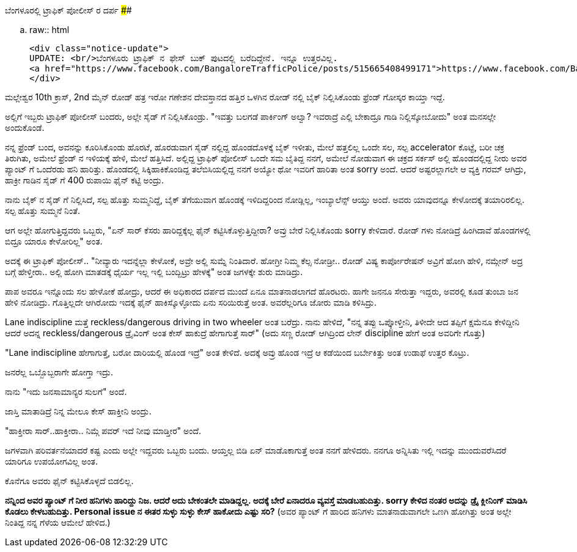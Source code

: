 ಬೆಂಗಳೂರಲ್ಲಿ ಟ್ರಾಫಿಕ್ ಪೋಲೀಸ್ ರ ದರ್ಪ
##################################

:slug: bengaloorinalli-traffic-police-darpa
:author: Aravinda VK
:date: 2013-06-23
:tags: ಕನ್ನಡ,ಟ್ರಾಫಿಕ್ ಪೋಲೀಸ್,kannadablog
:summary: ಅದಕ್ಕೆ ಬೇರೆ ಏನಾದರೂ ವ್ಯವಸ್ತೆ ಮಾಡಬಹುದಿತ್ತು. sorry ಕೇಳಿದ ನಂತರ ಅದನ್ನು ಡ್ರೈ ಕ್ಲೀನಿಂಗ್ ಮಾಡಿಸಿ ಕೊಡಲು ಕೇಳಬಹುದಿತ್ತು

.. raw:: html

    <div class="notice-update">
    UPDATE: <br/>ಬೆಂಗಳೂರು ಟ್ರಾಫಿಕ್ ನ ಫೇಸ್ ಬುಕ್ ಪುಟದಲ್ಲಿ ಬರೆದಿದ್ದೇನೆ. ಇನ್ನೂ ಉತ್ತರವಿಲ್ಲ.
    <a href="https://www.facebook.com/BangaloreTrafficPolice/posts/515665408499171">https://www.facebook.com/BangaloreTrafficPolice/posts/515665408499171</a>
    </div>

ಮಲ್ಲೇಶ್ವರ 10th ಕ್ರಾಸ್, 2nd ಮೈನ್ ರೋಡ್ ಹತ್ರ ಇರೋ ಗಣೇಶನ ದೇವಸ್ತಾನದ ಹತ್ತಿರ ಒಳಗಿನ ರೋಡ್ ನಲ್ಲಿ ಬೈಕ್ ನಿಲ್ಲಿಸಿಕೊಂಡು ಫ್ರೆಂಡ್ ಗೋಸ್ಕರ ಕಾಯ್ತಾ ಇದ್ದೆ.

ಅಲ್ಲಿಗೆ ಇಬ್ಬರು ಟ್ರಾಫಿಕ್ ಪೋಲೀಸ್ ಬಂದರು, ಅಲ್ಲೇ ಸೈಡ್ ಗೆ ನಿಲ್ಲಿಸಿಕೊಂಡ್ರು. "ಇವತ್ತು ಬಲಗಡೆ ಪಾರ್ಕಿಂಗ್ ಅಲ್ವಾ? ಇವರಾದ್ರೆ ಎಲ್ಲಿ ಬೇಕಾದ್ರೂ ಗಾಡಿ ನಿಲ್ಲಿಸ್ಕೋಬೋದು" ಅಂತ ಮನಸಲ್ಲೇ ಅಂದುಕೊಂಡೆ.

ನನ್ನ ಫ್ರೆಂಡ್ ಬಂದ, ಅವನನ್ನು ಕೂರಿಸಿಕೊಂಡು ಹೊರಟೆ, ಹೊರಡುವಾಗ ಸೈಡ್ ನಲ್ಲಿದ್ದ ಹೊಂಡದೊಳಕ್ಕೆ ಬೈಕ್ ಇಳೀತು, ಮೇಲೆ ಹತ್ತಲಿಲ್ಲ ಒಂದೇ ಸಲ, ಸಲ್ಪ accelerator ಕೊಟ್ಟೆ, ಬರೀ ಚಕ್ರ ತಿರುಗಿತು, ಅಮೇಲೆ ಫ್ರೆಂಡ್ ನ ಇಳಿಯಕ್ಕೆ ಹೇಳಿ, ಮೇಲೆ ಹತ್ತಿಸಿದೆ. ಅಲ್ಲಿದ್ದ ಟ್ರಾಫಿಕ್ ಪೋಲೀಸ್ ಒಂದೇ ಸಮ ಬೈತಿದ್ದ ನನಗೆ, ಅಮೇಲೆ ನೋಡುವಾಗ ಈ ಚಕ್ರದ ಸರ್ಕಸ್ ಅಲ್ಲಿ ಹೊಂಡದಲ್ಲಿದ್ದ ನೀರು ಅವರ ಪ್ಯಾಂಟ್ ಗೆ ಒಂದೆರಡು ಹನಿ ಹಾರಿತ್ತು. ಹೊಂಡದಲ್ಲಿ ಸಿಕ್ಕಿಹಾಕಿಕೊಂಡಿದ್ದ ತಲೆಬಿಸಿಯಲ್ಲಿದ್ದ ನನಗೆ ಅಯ್ಯೋ ಥೋ ಇವರಿಗೆ ಹಾರಿತಾ ಅಂತ sorry ಅಂದೆ. ಆದರೆ ಅಷ್ಟರಲ್ಲಾಗಲೇ ಆ ವ್ಯಕ್ತಿ ಗರಮ್ ಆಗಿದ್ರು, ಹಾಕ್ರೀ ಗಾಡಿನ ಸೈಡ್ ಗೆ 400 ರುಪಾಯಿ ಫೈನ್ ಕಟ್ಟಿ ಅಂದ್ರು.

ನಾನು ಬೈಕ್ ನ ಸೈಡ್ ಗೆ ನಿಲ್ಲಿಸಿದೆ, ಸಲ್ಪ ಹೊತ್ತು ಸುಮ್ಮನಿದ್ದೆ, ಬೈಕ್ ತೆಗೆಯುವಾಗ ಹೊಂಡಕ್ಕೆ ಇಳಿದಿದ್ದರಿಂದ ನೋಡ್ಲಿಲ್ಲ, ಇಂಬ್ಯಾಲೆನ್ಸ್ ಆಯ್ತು ಅಂದೆ. ಅವರು ಯಾವುದನ್ನೂ ಕೇಳೋದಕ್ಕೆ ತಯಾರಿರಲಿಲ್ಲ. ಸಲ್ಪ ಹೊತ್ತು ಸುಮ್ಮನೆ ನಿಂತೆ.

ಆಗ ಅಲ್ಲೇ ಹೋಗುತ್ತಿದ್ದವರು ಒಬ್ಬರು, "ಏನ್ ಸಾರ್ ಕೆಸರು ಹಾರಿದ್ದಕ್ಕೆಲ್ಲ ಫೈನ್ ಕಟ್ಟಿಸಿಕೊಳ್ಳುತ್ತಿದ್ದೀರಾ? ಅವ್ರು ಬೇರೆ ನಿಲ್ಲಿಸಿಕೊಂಡು sorry ಕೇಳಿದಾರೆ. ರೋಡ್ ಗಳು ನೋಡಿದ್ರೆ ಹಿಂಗಿದಾವೆ ಹೊಂಡಗಳಲ್ಲಿ ಬಿದ್ರೂ ಯಾರೂ ಕೇಳೋರಿಲ್ಲ" ಅಂತ.

ಅದಕ್ಕೆ ಈ ಟ್ರಾಫಿಕ್ ಪೋಲೀಸ್.. "ನೀವ್ಯಾರು ಇದನ್ನೆಲ್ಲಾ ಕೇಳೋಕೆ, ಅವ್ರೇ ಅಲ್ಲಿ ಸುಮ್ನೆ ನಿಂತಿದಾರೆ. ಹೋಗ್ರೀ ನಿಮ್ಮ ಕೆಲ್ಸ ನೋಡ್ರೀ.. ರೋಡ್ ವಿಷ್ಯ ಕಾರ್ಪೋರೇಷನ್ ಅವ್ರಿಗೆ ಹೋಗಿ ಹೇಳಿ, ನಮ್ಗೇನ್ ಅದ್ರ ಬಗ್ಗೆ ಹೇಳ್ತೀರಾ.. ಅಲ್ಲಿ ಹೋಗಿ ಮಾತಡಕ್ಕೆ ಧೈರ್ಯ ಇಲ್ಲ ಇಲ್ಲಿ ಬಂದ್ಬಿಟ್ರು ಹೇಳಕ್ಕೆ" ಅಂತ ಜಗಳಕ್ಕೇ ಶುರು ಮಾಡಿದ್ರು.

ಪಾಪ ಅವರೂ ಇನ್ನೊಂದು ಸಲ ಹೇಳೋಕೆ ಹೋದ್ರು, ಆದರೆ ಈ ಅಧಿಕಾರದ ದರ್ಪದ ಮುಂದೆ ಏನೂ ಮಾತನಾಡಲಾಗದೆ ಹೊರಟರು. ಹಾಗೇ ಜನನೂ ಸೇರುತ್ತಾ ಇದ್ದರು, ಅವರಲ್ಲಿ ಕೂಡ ತುಂಬಾ ಜನ ಹೇಳಿ ನೋಡಿದ್ರು. ಗೊತ್ತಿಲ್ಲದೇ ಆಗಿರೋದು ಇದಕ್ಕೆ ಫೈನ್ ಹಾಕಿಸ್ಕೊಳ್ಳೋದು ಏನು ಸರಿಯಿರುತ್ತೆ ಅಂತ. ಅವರೆಲ್ಲರಿಗೂ ಜೋರು ಮಾಡಿ ಕಳಿಸಿದ್ರು.

Lane indiscipline ಮತ್ತೆ reckless/dangerous driving in two wheeler ಅಂತ ಬರೆದ್ರು. ನಾನು ಹೇಳಿದೆ, "ನನ್ನ ತಪ್ಪು ಒಪ್ಕೋಳ್ತೀನಿ, ತಿಳೀದೇ ಆದ ತಪ್ಪಿಗೆ ಕ್ಷಮೆನೂ ಕೇಳಿದ್ದೀನಿ ಆದರೆ ಅದನ್ನ reckless/dangerous ಡ್ರೈವಿಂಗ್ ಅಂತ ಕೇಸ್ ಹಾಕುದ್ರೆ ಹೇಗಾಗುತ್ತೆ ಸಾರ್" (ಅದು ಸಣ್ಣ ರೋಡ್ ಆಗಿದ್ರಿಂದ ಲೇನ್ discipline ಹೇಗೆ ಅಂತ ಅವರಿಗೇ ಗೊತ್ತು)

"Lane indiscipline ಹೇಗಾಗುತ್ತೆ, ಬರೋ ದಾರಿಯಲ್ಲಿ ಹೊಂಡ ಇದ್ರೆ" ಅಂತ ಕೇಳಿದೆ. ಅದಕ್ಕೆ ಅವ್ರು ಹೊಂಡ ಇದ್ರೆ ಆ ಕಡೆಯಿಂದ ಬರ್ಬೇಕಿತ್ತು ಅಂತ ಉಡಾಫೆ ಉತ್ತರ ಕೊಟ್ರು.

ಜನರೆಲ್ಲ ಒಬ್ಬೊಬ್ಬರಾಗೇ ಹೋಗ್ತಾ ಇದ್ರು. 

ನಾನು "ಇದು ಜನಸಾಮಾನ್ಯರ ಸುಲಗೆ" ಅಂದೆ.

ಜಾಸ್ತಿ ಮಾತಾಡಿದ್ರೆ ನಿನ್ನ ಮೇಲೂ ಕೇಸ್ ಹಾಕ್ತೀನಿ ಅಂದ್ರು.

"ಹಾಕ್ತೀರಾ ಸಾರ್..ಹಾಕ್ತೀರಾ.. ನಿಮ್ಗೆ ಪವರ್ ಇದೆ ನೀವು ಮಾಡ್ತೀರ" ಅಂದೆ.

ಜಗಳವಾಗಿ ಪರಿವರ್ತನೆಯಾದರೆ ಕಷ್ಟ ಎಂದು ಅಲ್ಲೇ ಇದ್ದವರು ಒಬ್ಬರು ಬಂದು. ಆಯ್ತಲ್ಲ ಬಿಡಿ ಏನ್ ಮಾಡೊಕಾಗುತ್ತೆ ಅಂತ ನನಗೆ ಹೇಳಿದರು. ನನಗೂ ಅನ್ನಿಸಿತು ಇಲ್ಲಿ ಇದನ್ನು ಮುಂದುವರೆಸಿದರೆ ಯಾರಿಗೂ ಉಪಯೋಗವಿಲ್ಲ ಅಂತ.

ಕೊನೆಗೂ ಅವರು ಫೈನ್ ಕಟ್ಟಿಸಿಕೊಳ್ಳದೆ ಬಿಡಲಿಲ್ಲ.

**ನನ್ನಿಂದ ಅವರ ಪ್ಯಾಂಟ್ ಗೆ ನೀರ ಹನಿಗಳು ಹಾರಿದ್ದು ನಿಜ. ಆದರೆ ಅದು ಬೇಕಂತಲೇ ಮಾಡಿದ್ದಲ್ಲ. ಅದಕ್ಕೆ ಬೇರೆ ಏನಾದರೂ ವ್ಯವಸ್ತೆ ಮಾಡಬಹುದಿತ್ತು. sorry ಕೇಳಿದ ನಂತರ ಅದನ್ನು ಡ್ರೈ ಕ್ಲೀನಿಂಗ್ ಮಾಡಿಸಿ ಕೊಡಲು ಕೇಳಬಹುದಿತ್ತು. Personal issue ನ ಈತರ ಸುಳ್ಳು ಸುಳ್ಳು ಕೇಸ್ ಹಾಕೋದು ಎಷ್ಟು ಸರಿ?** (ಅವರ ಪ್ಯಾಂಟ್ ಗೆ ಹಾರಿದ ಹನಿಗಳು ಮಾತನಾಡುವಾಗಲೇ ಒಣಗಿ ಹೋಗಿತ್ತು ಅಂತ ಅಲ್ಲೇ ನಿಂತಿದ್ದ ನನ್ನ ಗೆಳೆಯ ಆಮೇಲೆ ಹೇಳಿದ.)
